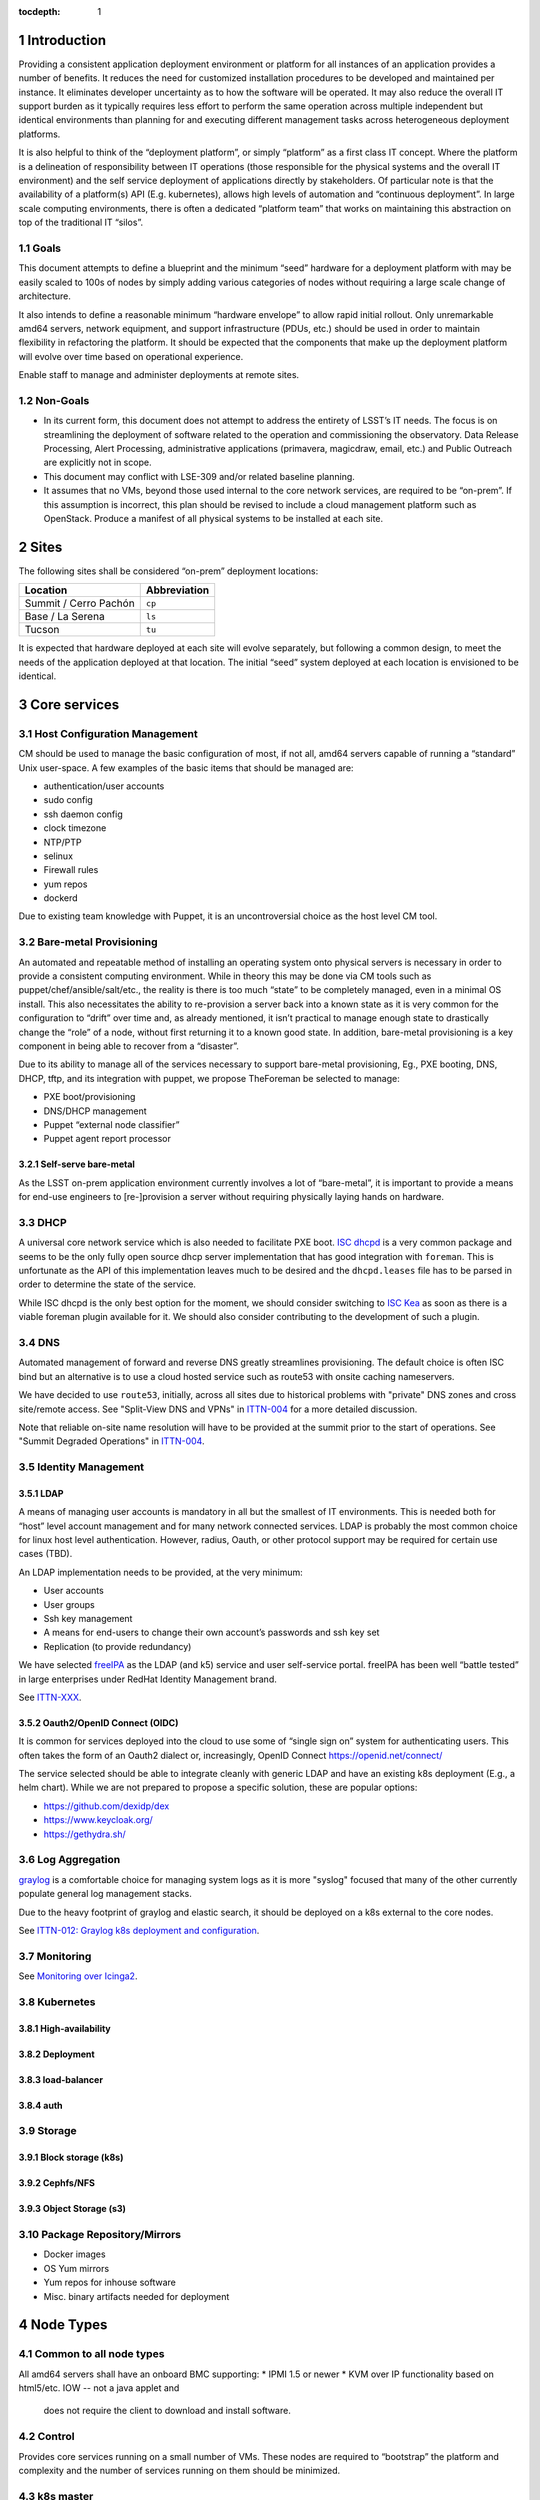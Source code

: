 :tocdepth: 1

.. Please do not modify tocdepth; will be fixed when a new Sphinx theme is shipped.

.. sectnum::

Introduction
============

Providing a consistent application deployment environment or platform for all
instances of an application provides a number of benefits.  It reduces the need
for customized installation procedures to be developed and maintained per
instance.  It eliminates developer uncertainty as to how the software will be
operated.  It may also reduce the overall IT support burden as it typically
requires less effort to perform the same operation across multiple independent
but identical environments than planning for and executing different management
tasks across heterogeneous deployment platforms.

It is also helpful to think of the “deployment platform”, or simply
“platform” as a first class IT concept.  Where the platform is a delineation
of responsibility between IT operations (those responsible for the physical
systems and the overall IT environment) and the self service deployment of
applications directly by stakeholders.  Of particular note is that the
availability of a platform(s) API (E.g. kubernetes), allows high levels of
automation and “continuous deployment”.  In large scale computing
environments, there is often a dedicated “platform team” that works on
maintaining this abstraction on top of the traditional IT “silos”.

Goals
-----

This document attempts to define a blueprint and the minimum “seed” hardware
for a deployment platform with may be easily scaled to 100s of nodes by
simply adding various categories of nodes without requiring a large scale
change of architecture.

It also intends to define a reasonable minimum “hardware envelope” to allow
rapid initial rollout. Only unremarkable amd64 servers, network equipment,
and support infrastructure (PDUs, etc.) should be used in order to maintain
flexibility in refactoring the platform.   It should be expected that the
components that make up the deployment platform will evolve over time based
on operational experience.

Enable staff to manage and administer deployments at remote sites.

Non-Goals
---------

* In its current form, this document does not attempt to address the entirety
  of LSST’s IT needs. The focus is on streamlining the deployment of software
  related to the operation and commissioning the observatory. Data Release
  Processing, Alert Processing, administrative applications (primavera,
  magicdraw, email, etc.) and Public Outreach are explicitly not in scope.
* This document may conflict with LSE-309 and/or related baseline planning.
* It assumes that no VMs, beyond those used internal to the core network
  services, are required to be “on-prem”.  If this assumption is incorrect,
  this plan should be revised to include a cloud management platform such as
  OpenStack.  Produce a manifest of all physical systems to be installed at
  each site.

Sites
=====

The following sites shall be considered “on-prem” deployment locations:

===================== ============
Location              Abbreviation
===================== ============
Summit / Cerro Pachón ``cp``
Base / La Serena      ``ls``
Tucson                ``tu``
===================== ============

It is expected that hardware deployed at each site will evolve separately, but
following a common design, to meet the needs of the application deployed at
that location.  The initial “seed” system deployed at each location is
envisioned to be identical.

Core services
=============


Host Configuration Management
-----------------------------

CM should be used to manage the basic configuration of most, if not all, amd64
servers capable of running a “standard” Unix user-space.  A few examples of the
basic items that should be managed are:

* authentication/user accounts
* sudo config
* ssh daemon config
* clock timezone
* NTP/PTP
* selinux
* Firewall rules
* yum repos
* dockerd

Due to existing team knowledge with Puppet, it is an uncontroversial choice as
the host level CM tool.

Bare-metal Provisioning
-----------------------

An automated and repeatable method of installing an operating system onto
physical servers is necessary in order to provide a consistent computing
environment.  While in theory this may be done via CM tools such as
puppet/chef/ansible/salt/etc., the reality is there is too much “state” to be
completely managed, even in a minimal OS install.  This also necessitates the
ability to re-provision a server back into a known state as it is very common
for the configuration to “drift” over time and, as already mentioned, it isn’t
practical to manage enough state to drastically change the “role” of a node,
without first returning it to a known good state.  In addition, bare-metal
provisioning is a key component in being able to recover from a “disaster”.

Due to its ability to manage all of the services necessary to support
bare-metal provisioning, Eg., PXE booting, DNS, DHCP, tftp, and its integration
with puppet, we propose TheForeman be selected to manage:

* PXE boot/provisioning
* DNS/DHCP management
* Puppet “external node classifier”
* Puppet agent report processor

Self-serve bare-metal
^^^^^^^^^^^^^^^^^^^^^

As the LSST on-prem application environment currently involves a lot of
“bare-metal”, it is important to provide a means for end-use engineers to
[re-]provision a server without requiring physically laying hands on hardware.

DHCP
----

A universal core network service which is also needed to facilitate PXE boot.
`ISC dhcpd <https://www.isc.org/dhcp/>`_ is a very common package and seems to
be the only fully open source dhcp server implementation that has good
integration with ``foreman``.  This is unfortunate as the API of this
implementation leaves much to be desired and the ``dhcpd.leases`` file has to
be parsed in order to determine the state of the service.

While ISC dhcpd is the only best option for the moment, we should consider
switching to `ISC Kea <https://www.isc.org/kea/>`_ as soon as there is a viable
foreman plugin available for it. We should also consider contributing to the
development of such a plugin.

DNS
---

Automated management of forward and reverse DNS greatly streamlines
provisioning.  The default choice is often ISC bind but an alternative is to
use a cloud hosted service such as route53 with onsite caching nameservers.

We have decided to use ``route53``, initially, across all sites due to
historical problems with "private" DNS zones and cross site/remote access.  See
"Split-View DNS and VPNs" in `ITTN-004 <https://ittn-004.lsst.io/>`_ for a more
detailed discussion.

Note that reliable on-site name resolution will have to be provided at the
summit prior to the start of operations.  See "Summit Degraded Operations" in
`ITTN-004 <https://ittn-004.lsst.io/>`_.

Identity Management
-------------------

LDAP
^^^^

A means of managing user accounts is mandatory in all but the smallest of IT
environments. This is needed both for “host” level account management and for
many network connected services.  LDAP is probably the most common choice for
linux host level authentication. However, radius, Oauth, or other protocol
support may be required for certain use cases (TBD).

An LDAP implementation needs to be provided, at the very minimum:

* User accounts
* User groups
* Ssh key management
* A means for end-users to change their own account’s passwords and ssh key set
* Replication (to provide redundancy)

We have selected `freeIPA <https://www.freeipa.org>`_ as the LDAP (and k5)
service and user self-service portal.  freeIPA has been well “battle tested” in
large enterprises under RedHat Identity Management brand.

See `ITTN-XXX <https://ittn-xxx.lsst.io/>`_.

Oauth2/OpenID Connect (OIDC)
^^^^^^^^^^^^^^^^^^^^^^^^^^^^

It is common for services deployed into the cloud to use some of “single sign
on” system for authenticating users.  This often takes the form of an Oauth2
dialect or, increasingly, OpenID Connect https://openid.net/connect/

The service selected should be able to integrate cleanly with generic LDAP and
have an existing k8s deployment (E.g., a helm chart).  While we are not
prepared to propose a specific solution, these are popular options:

* https://github.com/dexidp/dex
* https://www.keycloak.org/
* https://gethydra.sh/

Log Aggregation
---------------

`graylog <https://www.graylog.org>`_ is a comfortable choice for managing system logs as it is more "syslog" focused that many of the other currently populate general log management stacks.

Due to the heavy footprint of graylog and elastic search, it should be deployed on a k8s external to the core nodes.

See `ITTN-012: Graylog k8s deployment and configuration <https://ittn-012.lsst.io>`_.

Monitoring
----------

See `Monitoring over Icinga2 <https://ittn-027.lsst.io/>`_.

Kubernetes
----------

High-availability
^^^^^^^^^^^^^^^^^

Deployment
^^^^^^^^^^

load-balancer
^^^^^^^^^^^^^

auth
^^^^

Storage
-------

Block storage (k8s)
^^^^^^^^^^^^^^^^^^^

Cephfs/NFS
^^^^^^^^^^

Object Storage (s3)
^^^^^^^^^^^^^^^^^^^

Package Repository/Mirrors
--------------------------

* Docker images
* OS Yum mirrors
* Yum repos for inhouse software
* Misc. binary artifacts needed for deployment

Node Types
==========

.. figure:: /_static/seed_cluster.png
   :name: fig-seed-cluster
   :alt: graph of nodes and services in a minimal "seed" cluster

Common to all node types
------------------------

All amd64 servers shall have an onboard BMC supporting:
* IPMI 1.5 or newer
* KVM over IP functionality based on html5/etc. IOW -- not a java applet and
  does not require the client to download and install software.

Control
-------

Provides core services running on a small number of VMs.  These nodes are
required to “bootstrap” the platform and complexity and the number of services
running on them should be minimized.

k8s master
----------

A small k8s cluster, depending on the usage profile, may get away without
having dedicated master nodes.  In mid to large scale systems, dedicated master
nodes are used to keep etcd highly responsive and in some configurations, to
ack as dedicated network proxies.

Etcd requires a minimum of 3 nodes for high availability and should be an odd
number.

k8s worker
----------

These nodes run most k8s workload pods.  In a small cluster without dedicated
k8s master nodes, a minimum of 3 is required for H-A etcd.

k8s storage
-----------

High-performance distributed file-systems with erasure coding, such as ceph,
require lots of CPU, fast storage, and network I/O.  Due to highly bursty CPU
usage that occurs as Ceph rebalances data placement between nodes, they should
be dedicated nodes.  Similar to etcd, ceph clusters need at least 3 nodes for
H-A operation and an odd number of nodes is preferred.

Hardware
--------

================= ============ ======= ================================================ ========================================= ==============
Node type         Min Quantity Sockets Memory                                           Storage                                   Network
================= ============ ======= ================================================ ========================================= ==============
Network control   2            1-2     128GiB+                                          2x ssd/nvme (boot), 2x nvme ~1TiB         1x 1Gbps (min)
k8s master        0 or 3       1-2     64GiB+                                           2x ssd/nvme (boot)                        1x 1Gbps or 1x 10Gps (depending on network config)
k8s worker        3            2       8GiB/core min. Eg., 384GiB for a ~44core system  2x ssd/nvme (boot), 2x nvme ~1TiB+        2x 10Gps
k8s storage       3            2       128GiB+                                          2x ssd/nvme (boot), 1+ large nvme (ceph)  2x 10Gps (min)
================= ============ ======= ================================================ ========================================= ==============

Platform Seeding
-----------------

The minimal “seed” configuration to boot strap a site would be:

=============================== ============
Node type                       Min Quantity
=============================== ============
control                         2
k8s worker                      3
k8s storage                     3
Total per site                  8
Total for (summit+base+tucson)  24
=============================== ============

Networking
==========

Addressing
----------

Bare metal
^^^^^^^^^^

A pool of IP address is required for provisioning of bare metal nodes.  Managed
nodes shall be able to communicate with core services.

k8s
^^^

The load-balancer service used by kubernetes shall have a dedicated pool of IP
address which may be dynamically assigned to services being deployed upon the
k8s cluster.

As load-balancer services are created dynamically, and depending on the network
topology, may be ARP resolvable to rapidly changing MAC addresses upon
different nodes, the underlying network equipment shall not be configured to
prevent this.  As an example, if 802.1x is in use, it shall not restrict IPs in
the load-balancer pool to a single MAC address.

Access ports
------------

BMC
^^^

A dedicated access port shall be used to connect the BMCs of all systems.  This
is avoid requiring manual configuration of VLAN tags on BMC sharing a physical
interface with the host.

Bare metal nodes
^^^^^^^^^^^^^^^^

Unless otherwise indicated, all hosts will require at least 1x 1Gbps access
port in addition to a dedicated BMC port.

Bare metal hosts may require access to multicast domain(s) in use by SAL.

k8s worker nodes
^^^^^^^^^^^^^^^^

Bare metal hosts shall have access to multicast domain(s) in use by SAL.

2x 10Gps ports are required.  The access switch shall support LACP groups.

k8s storage nodes
^^^^^^^^^^^^^^^^^

At least 2x 10Gps ports are required.  The access switch shall support LACP groups.

KVM over IP
-----------

The control nodes must be connected to a KVM over IP system in order to allow
system recovery even in the event the BMC does not have a working network
connection.

Power management
----------------

All amd64 servers shall be connected to a remotely switched PDU.  Per
receptacle metering is preferred.

PTP/NTP
-------

At least one ``stratum 1`` time source local to the site shall be available.

Hardware Spares
===============

Disaster Recovery
=================

Only state loss due to equipment failure or malfunction is considered in this
section.  A strategy to address malicious action is a major undertaking and is
greater than the intended scope of this document.

Multi-site Replication
----------------------

In general, local state (data) that must be retained in the event of a systems
failure should be automatically replicated across multiple sites.  The method
of this will generally need to be per application.

Configuration
-------------

Bare-metal deployment configuration should be driven by puppet/hiera and
foreman configuration.  The puppet plumbing should be in git repositories and
possibly published as module on the puppet forge and not require any site
specific backup.  The foreman configuration database, which will include
hostname, IPs, mac addresses, disk partitioning templates, etc. will need to be
backed up off site. The backup process is TBD.

LDAP
----

.. figure:: /_static/ldap_replication.png
   :name: fig-ldap-replication
   :alt: graph of multi-site ldap replication

LDAP services should be federated/replicated across all sites at which
“on-prem” software will be deployed. Recovery shall consist of re-provisioning
a freeIPA instance and re-establishing replication with other instances.

UIDs/GIDs
---------

* 61000-61999 is reserved for DM / "archive" related role accounts

======== ============
UID      username
======== ============
61000    arc
61001    (reserved/unused)
61002    atadbot
======== ============

======== ============
GID      groupname
======== ============
61000    arc
61001    (reserved/unused)
61002    atadbot
======== ============

* 62000-62999 is reserved for Camera / CCS related role accounts

======== ============
UID      username
======== ============
62000    ccs
62001    ccsadm
======== ============

======== ============
GID      groupname
======== ============
62000    ccs
62001    ccsadm
======== ============

* 70000-79999 is used for general users/groups in freeipa
